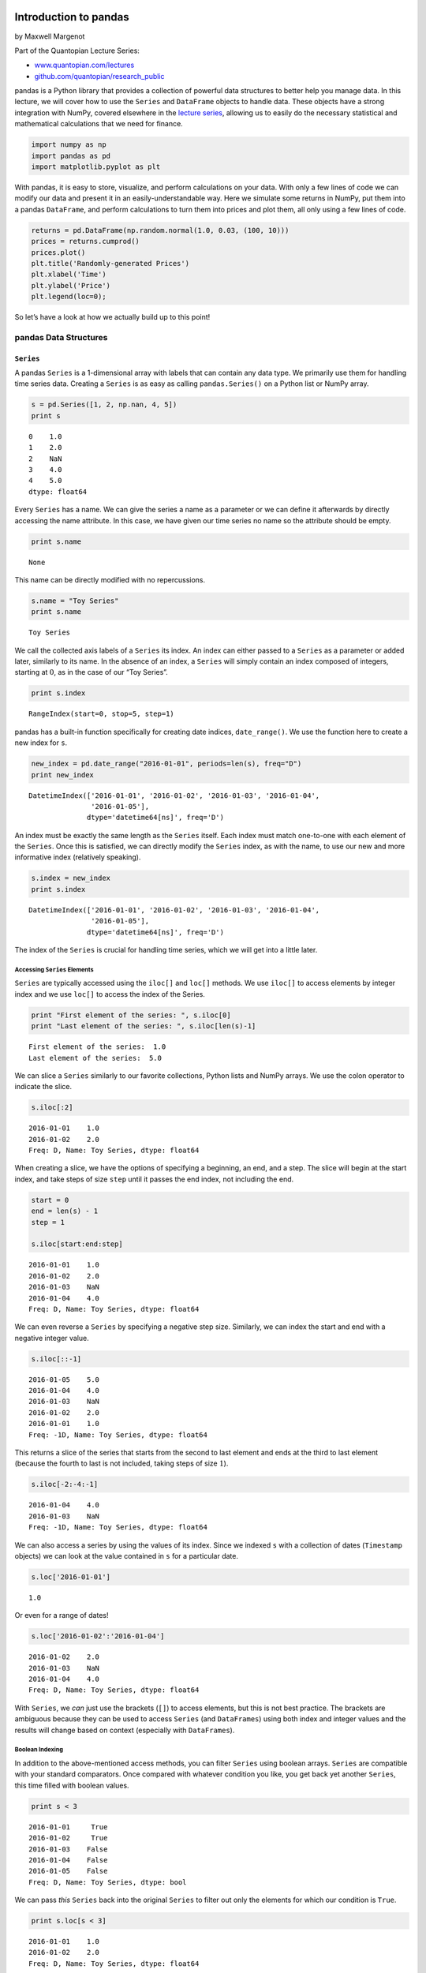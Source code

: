 Introduction to pandas
======================

by Maxwell Margenot

Part of the Quantopian Lecture Series:

-  `www.quantopian.com/lectures <https://www.quantopian.com/lectures>`__
-  `github.com/quantopian/research_public <https://github.com/quantopian/research_public>`__

pandas is a Python library that provides a collection of powerful data
structures to better help you manage data. In this lecture, we will
cover how to use the ``Series`` and ``DataFrame`` objects to handle
data. These objects have a strong integration with NumPy, covered
elsewhere in the `lecture
series <http://www.quantopian.com/lectures#Introduction-to-NumPy>`__,
allowing us to easily do the necessary statistical and mathematical
calculations that we need for finance.

.. code:: ipython2

    import numpy as np
    import pandas as pd
    import matplotlib.pyplot as plt

With pandas, it is easy to store, visualize, and perform calculations on
your data. With only a few lines of code we can modify our data and
present it in an easily-understandable way. Here we simulate some
returns in NumPy, put them into a pandas ``DataFrame``, and perform
calculations to turn them into prices and plot them, all only using a
few lines of code.

.. code:: ipython2

    returns = pd.DataFrame(np.random.normal(1.0, 0.03, (100, 10)))
    prices = returns.cumprod()
    prices.plot()
    plt.title('Randomly-generated Prices')
    plt.xlabel('Time')
    plt.ylabel('Price')
    plt.legend(loc=0);



.. image:: notebook_files/notebook_4_0.png


So let’s have a look at how we actually build up to this point!

pandas Data Structures
----------------------

``Series``
~~~~~~~~~~

A pandas ``Series`` is a 1-dimensional array with labels that can
contain any data type. We primarily use them for handling time series
data. Creating a ``Series`` is as easy as calling ``pandas.Series()`` on
a Python list or NumPy array.

.. code:: ipython2

    s = pd.Series([1, 2, np.nan, 4, 5])
    print s


.. parsed-literal::

    0    1.0
    1    2.0
    2    NaN
    3    4.0
    4    5.0
    dtype: float64


Every ``Series`` has a name. We can give the series a name as a
parameter or we can define it afterwards by directly accessing the name
attribute. In this case, we have given our time series no name so the
attribute should be empty.

.. code:: ipython2

    print s.name


.. parsed-literal::

    None


This name can be directly modified with no repercussions.

.. code:: ipython2

    s.name = "Toy Series"
    print s.name


.. parsed-literal::

    Toy Series


We call the collected axis labels of a ``Series`` its index. An index
can either passed to a ``Series`` as a parameter or added later,
similarly to its name. In the absence of an index, a ``Series`` will
simply contain an index composed of integers, starting at :math:`0`, as
in the case of our “Toy Series”.

.. code:: ipython2

    print s.index


.. parsed-literal::

    RangeIndex(start=0, stop=5, step=1)


pandas has a built-in function specifically for creating date indices,
``date_range()``. We use the function here to create a new index for
``s``.

.. code:: ipython2

    new_index = pd.date_range("2016-01-01", periods=len(s), freq="D")
    print new_index


.. parsed-literal::

    DatetimeIndex(['2016-01-01', '2016-01-02', '2016-01-03', '2016-01-04',
                   '2016-01-05'],
                  dtype='datetime64[ns]', freq='D')


An index must be exactly the same length as the ``Series`` itself. Each
index must match one-to-one with each element of the ``Series``. Once
this is satisfied, we can directly modify the ``Series`` index, as with
the name, to use our new and more informative index (relatively
speaking).

.. code:: ipython2

    s.index = new_index
    print s.index


.. parsed-literal::

    DatetimeIndex(['2016-01-01', '2016-01-02', '2016-01-03', '2016-01-04',
                   '2016-01-05'],
                  dtype='datetime64[ns]', freq='D')


The index of the ``Series`` is crucial for handling time series, which
we will get into a little later.

Accessing ``Series`` Elements
^^^^^^^^^^^^^^^^^^^^^^^^^^^^^

``Series`` are typically accessed using the ``iloc[]`` and ``loc[]``
methods. We use ``iloc[]`` to access elements by integer index and we
use ``loc[]`` to access the index of the Series.

.. code:: ipython2

    print "First element of the series: ", s.iloc[0]
    print "Last element of the series: ", s.iloc[len(s)-1]


.. parsed-literal::

    First element of the series:  1.0
    Last element of the series:  5.0


We can slice a ``Series`` similarly to our favorite collections, Python
lists and NumPy arrays. We use the colon operator to indicate the slice.

.. code:: ipython2

    s.iloc[:2]




.. parsed-literal::

    2016-01-01    1.0
    2016-01-02    2.0
    Freq: D, Name: Toy Series, dtype: float64



When creating a slice, we have the options of specifying a beginning, an
end, and a step. The slice will begin at the start index, and take steps
of size ``step`` until it passes the end index, not including the end.

.. code:: ipython2

    start = 0
    end = len(s) - 1
    step = 1
    
    s.iloc[start:end:step]




.. parsed-literal::

    2016-01-01    1.0
    2016-01-02    2.0
    2016-01-03    NaN
    2016-01-04    4.0
    Freq: D, Name: Toy Series, dtype: float64



We can even reverse a ``Series`` by specifying a negative step size.
Similarly, we can index the start and end with a negative integer value.

.. code:: ipython2

    s.iloc[::-1]




.. parsed-literal::

    2016-01-05    5.0
    2016-01-04    4.0
    2016-01-03    NaN
    2016-01-02    2.0
    2016-01-01    1.0
    Freq: -1D, Name: Toy Series, dtype: float64



This returns a slice of the series that starts from the second to last
element and ends at the third to last element (because the fourth to
last is not included, taking steps of size :math:`1`).

.. code:: ipython2

    s.iloc[-2:-4:-1]




.. parsed-literal::

    2016-01-04    4.0
    2016-01-03    NaN
    Freq: -1D, Name: Toy Series, dtype: float64



We can also access a series by using the values of its index. Since we
indexed ``s`` with a collection of dates (``Timestamp`` objects) we can
look at the value contained in ``s`` for a particular date.

.. code:: ipython2

    s.loc['2016-01-01']




.. parsed-literal::

    1.0



Or even for a range of dates!

.. code:: ipython2

    s.loc['2016-01-02':'2016-01-04']




.. parsed-literal::

    2016-01-02    2.0
    2016-01-03    NaN
    2016-01-04    4.0
    Freq: D, Name: Toy Series, dtype: float64



With ``Series``, we *can* just use the brackets (``[]``) to access
elements, but this is not best practice. The brackets are ambiguous
because they can be used to access ``Series`` (and ``DataFrames``) using
both index and integer values and the results will change based on
context (especially with ``DataFrames``).

Boolean Indexing
^^^^^^^^^^^^^^^^

In addition to the above-mentioned access methods, you can filter
``Series`` using boolean arrays. ``Series`` are compatible with your
standard comparators. Once compared with whatever condition you like,
you get back yet another ``Series``, this time filled with boolean
values.

.. code:: ipython2

    print s < 3


.. parsed-literal::

    2016-01-01     True
    2016-01-02     True
    2016-01-03    False
    2016-01-04    False
    2016-01-05    False
    Freq: D, Name: Toy Series, dtype: bool


We can pass *this* ``Series`` back into the original ``Series`` to
filter out only the elements for which our condition is ``True``.

.. code:: ipython2

    print s.loc[s < 3]


.. parsed-literal::

    2016-01-01    1.0
    2016-01-02    2.0
    Freq: D, Name: Toy Series, dtype: float64


If we so desire, we can group multiple conditions together using the
logical operators ``&``, ``|``, and ``~`` (and, or, and not,
respectively).

.. code:: ipython2

    print s.loc[(s < 3) & (s > 1)]


.. parsed-literal::

    2016-01-02    2.0
    Freq: D, Name: Toy Series, dtype: float64


This is very convenient for getting only elements of a ``Series`` that
fulfill specific criteria that we need. It gets even more convenient
when we are handling ``DataFrames``.

Indexing and Time Series
^^^^^^^^^^^^^^^^^^^^^^^^

Since we use ``Series`` for handling time series, it’s worth covering a
little bit of how we handle the time component. For our purposes we use
pandas ``Timestamp`` objects. Let’s pull a full time series, complete
with all the appropriate labels, by using our ``get_pricing()`` method.
All data pulled with ``get_pricing()`` or using our Pipeline API will be
in either ``Series`` or ``DataFrame`` format. We can modify this index
however we like.

.. code:: ipython2

    symbol = "CMG"
    start = "2012-01-01"
    end = "2016-01-01"
    prices = get_pricing(symbol, start_date=start, end_date=end, fields="price")

We can display the first few elements of our series by using the
``head()`` method and specifying the number of elements that we want.
The analogous method for the last few elements is ``tail()``.

.. code:: ipython2

    print "\n", type(prices)
    prices.head(5) 


.. parsed-literal::

    
    <class 'pandas.core.series.Series'>




.. parsed-literal::

    2012-01-03 00:00:00+00:00    340.9800
    2012-01-04 00:00:00+00:00    348.7400
    2012-01-05 00:00:00+00:00    349.9900
    2012-01-06 00:00:00+00:00    348.9500
    2012-01-09 00:00:00+00:00    339.5225
    Name: Equity(28016 [CMG]), dtype: float64



As with our toy example, we can specify a name for our time series, if
only to clarify the name the ``get_pricing()`` provides us.

.. code:: ipython2

    print 'Old name: ', prices.name
    prices.name = symbol
    print 'New name: ', prices.name


.. parsed-literal::

    Old name:  Equity(28016 [CMG])
    New name:  CMG


Let’s take a closer look at the ``DatetimeIndex`` of our ``prices`` time
series.

.. code:: ipython2

    print prices.index


.. parsed-literal::

    DatetimeIndex(['2012-01-03', '2012-01-04', '2012-01-05', '2012-01-06',
                   '2012-01-09', '2012-01-10', '2012-01-11', '2012-01-12',
                   '2012-01-13', '2012-01-17',
                   ...
                   '2015-12-17', '2015-12-18', '2015-12-21', '2015-12-22',
                   '2015-12-23', '2015-12-24', '2015-12-28', '2015-12-29',
                   '2015-12-30', '2015-12-31'],
                  dtype='datetime64[ns, UTC]', length=1006, freq=None)


Notice that this ``DatetimeIndex`` has a collection of associated
information. In particular it has an associated frequency (``freq``) and
an associated timezone (``tz``). The frequency indicates whether the
data is daily vs monthly vs some other period while the timezone
indicates what locale this index is relative to. We can modify all of
this extra information!

If we resample our ``Series``, we can adjust the frequency of our data.
We currently have daily data (excluding weekends) because
``get_pricing()`` pulls only data from market days. Let’s up-sample from
this daily data to monthly data using the ``resample()`` method.

.. code:: ipython2

    monthly_prices = prices.resample('M')
    monthly_prices.head(10)




.. parsed-literal::

    2012-01-31 00:00:00+00:00    354.812125
    2012-02-29 00:00:00+00:00    379.582000
    2012-03-31 00:00:00+00:00    406.996164
    2012-04-30 00:00:00+00:00    422.818505
    2012-05-31 00:00:00+00:00    405.810177
    2012-06-30 00:00:00+00:00    403.061905
    2012-07-31 00:00:00+00:00    353.871424
    2012-08-31 00:00:00+00:00    294.513478
    2012-09-30 00:00:00+00:00    326.566316
    2012-10-31 00:00:00+00:00    276.545329
    Freq: M, Name: CMG, dtype: float64



The ``resample()`` method defaults to using the mean of the lower level
data to create the higher level data. We can specify how else we might
want the up-sampling to be calculated by specifying the ``how``
parameter.

.. code:: ipython2

    monthly_prices_med = prices.resample('M', how='median')
    monthly_prices_med.head(10)




.. parsed-literal::

    2012-01-31 00:00:00+00:00    355.380
    2012-02-29 00:00:00+00:00    378.295
    2012-03-31 00:00:00+00:00    408.850
    2012-04-30 00:00:00+00:00    420.900
    2012-05-31 00:00:00+00:00    405.390
    2012-06-30 00:00:00+00:00    402.790
    2012-07-31 00:00:00+00:00    380.370
    2012-08-31 00:00:00+00:00    295.380
    2012-09-30 00:00:00+00:00    332.990
    2012-10-31 00:00:00+00:00    286.440
    Freq: M, Name: CMG, dtype: float64



We can even specify how we want the calculation of the new period to be
done. Here we create a ``custom_resampler()`` function that will return
the first value of the period. In our specific case, this will return a
``Series`` where the monthly value is the first value of that month.

.. code:: ipython2

    def custom_resampler(array_like):
        """ Returns the first value of the period """
        return array_like[0]
    
    first_of_month_prices = prices.resample('M', how=custom_resampler)
    first_of_month_prices.head(10)




.. parsed-literal::

    2012-01-31 00:00:00+00:00    340.98
    2012-02-29 00:00:00+00:00    370.84
    2012-03-31 00:00:00+00:00    394.58
    2012-04-30 00:00:00+00:00    418.65
    2012-05-31 00:00:00+00:00    419.78
    2012-06-30 00:00:00+00:00    397.14
    2012-07-31 00:00:00+00:00    382.97
    2012-08-31 00:00:00+00:00    280.60
    2012-09-30 00:00:00+00:00    285.91
    2012-10-31 00:00:00+00:00    316.13
    Freq: M, Name: CMG, dtype: float64



We can also adjust the timezone of a ``Series`` to adapt the time of
real-world data. In our case, our time series is already localized to
UTC, but let’s say that we want to adjust the time to be ‘US/Eastern’.
In this case we use the ``tz_convert()`` method, since the time is
already localized.

.. code:: ipython2

    eastern_prices = prices.tz_convert('US/Eastern')
    eastern_prices.head(10)




.. parsed-literal::

    2012-01-02 19:00:00-05:00    340.9800
    2012-01-03 19:00:00-05:00    348.7400
    2012-01-04 19:00:00-05:00    349.9900
    2012-01-05 19:00:00-05:00    348.9500
    2012-01-08 19:00:00-05:00    339.5225
    2012-01-09 19:00:00-05:00    340.7000
    2012-01-10 19:00:00-05:00    347.3300
    2012-01-11 19:00:00-05:00    347.8300
    2012-01-12 19:00:00-05:00    354.3900
    2012-01-16 19:00:00-05:00    353.6100
    Name: CMG, dtype: float64



In addition to the capacity for timezone and frequency management, each
time series has a built-in ``reindex()`` method that we can use to
realign the existing data according to a new set of index labels. If
data does not exist for a particular label, the data will be filled with
a placeholder value. This is typically ``np.nan``, though we can provide
a fill method.

The data that we ``get_pricing()`` only includes market days. But what
if we want prices for every single calendar day? This will include
holidays and weekends, times when you normally cannot trade equities.
First let’s create a new ``DatetimeIndex`` that contains all that we
want.

.. code:: ipython2

    calendar_dates = pd.date_range(start=start, end=end, freq='D', tz='UTC')
    print calendar_dates


.. parsed-literal::

    DatetimeIndex(['2012-01-01', '2012-01-02', '2012-01-03', '2012-01-04',
                   '2012-01-05', '2012-01-06', '2012-01-07', '2012-01-08',
                   '2012-01-09', '2012-01-10',
                   ...
                   '2015-12-23', '2015-12-24', '2015-12-25', '2015-12-26',
                   '2015-12-27', '2015-12-28', '2015-12-29', '2015-12-30',
                   '2015-12-31', '2016-01-01'],
                  dtype='datetime64[ns, UTC]', length=1462, freq='D')


Now let’s use this new set of dates to reindex our time series. We tell
the function that the fill method that we want is ``ffill``. This
denotes “forward fill”. Any ``NaN`` values will be filled by the *last
value* listed. So the price on the weekend or on a holiday will be
listed as the price on the last market day that we know about.

.. code:: ipython2

    calendar_prices = prices.reindex(calendar_dates, method='ffill')
    calendar_prices.head(15)




.. parsed-literal::

    2012-01-01 00:00:00+00:00         NaN
    2012-01-02 00:00:00+00:00         NaN
    2012-01-03 00:00:00+00:00    340.9800
    2012-01-04 00:00:00+00:00    348.7400
    2012-01-05 00:00:00+00:00    349.9900
    2012-01-06 00:00:00+00:00    348.9500
    2012-01-07 00:00:00+00:00    348.9500
    2012-01-08 00:00:00+00:00    348.9500
    2012-01-09 00:00:00+00:00    339.5225
    2012-01-10 00:00:00+00:00    340.7000
    2012-01-11 00:00:00+00:00    347.3300
    2012-01-12 00:00:00+00:00    347.8300
    2012-01-13 00:00:00+00:00    354.3900
    2012-01-14 00:00:00+00:00    354.3900
    2012-01-15 00:00:00+00:00    354.3900
    Freq: D, Name: CMG, dtype: float64



You’ll notice that we still have a couple of ``NaN`` values right at the
beginning of our time series. This is because the first of January in
2012 was a Sunday and the second was a market holiday! Because these are
the earliest data points and we don’t have any information from before
them, they cannot be forward-filled. We will take care of these ``NaN``
values in the next section, when we deal with missing data.

Missing Data
^^^^^^^^^^^^

Whenever we deal with real data, there is a very real possibility of
encountering missing values. Real data is riddled with holes and pandas
provides us with ways to handle them. Sometimes resampling or reindexing
can create ``NaN`` values. Fortunately, pandas provides us with ways to
handle them. We have two primary means of coping with missing data. The
first of these is filling in the missing data with ``fillna()``. For
example, say that we want to fill in the missing days with the mean
price of all days.

.. code:: ipython2

    meanfilled_prices = calendar_prices.fillna(calendar_prices.mean())
    meanfilled_prices.head(10)




.. parsed-literal::

    2012-01-01 00:00:00+00:00    501.062621
    2012-01-02 00:00:00+00:00    501.062621
    2012-01-03 00:00:00+00:00    340.980000
    2012-01-04 00:00:00+00:00    348.740000
    2012-01-05 00:00:00+00:00    349.990000
    2012-01-06 00:00:00+00:00    348.950000
    2012-01-07 00:00:00+00:00    348.950000
    2012-01-08 00:00:00+00:00    348.950000
    2012-01-09 00:00:00+00:00    339.522500
    2012-01-10 00:00:00+00:00    340.700000
    Freq: D, Name: CMG, dtype: float64



Using ``fillna()`` is fairly easy. It is just a matter of indicating the
value that you want to fill the spaces with. Unfortunately, this
particular case doesn’t make a whole lot of sense, for reasons discussed
in the `lecture on
stationarity <https://www.quantopian.com/lectures/integration-cointegration-and-stationarity>`__
in the Lecture series. We could fill them with with :math:`0`, simply,
but that’s similarly uninformative.

Rather than filling in specific values, we can use the ``method``
parameter, similarly to how the ``reindex()`` method works. We could use
“backward fill”, where ``NaN``\ s are filled with the *next* filled
value (instead of forward fill’s *last* filled value) like so:

.. code:: ipython2

    bfilled_prices = calendar_prices.fillna(method='bfill')
    bfilled_prices.head(10)




.. parsed-literal::

    2012-01-01 00:00:00+00:00    340.9800
    2012-01-02 00:00:00+00:00    340.9800
    2012-01-03 00:00:00+00:00    340.9800
    2012-01-04 00:00:00+00:00    348.7400
    2012-01-05 00:00:00+00:00    349.9900
    2012-01-06 00:00:00+00:00    348.9500
    2012-01-07 00:00:00+00:00    348.9500
    2012-01-08 00:00:00+00:00    348.9500
    2012-01-09 00:00:00+00:00    339.5225
    2012-01-10 00:00:00+00:00    340.7000
    Freq: D, Name: CMG, dtype: float64



But again, this is a bad idea for the same reasons as the previous
option. Both of these so-called solutions take into account *future
data* that was not available at the time of the data points that we are
trying to fill. In the case of using the mean or the median, these
summary statistics are calculated by taking into account the entire time
series. Backward filling is equivalent to saying that the price of a
particular security today, right now, tomorrow’s price. This also makes
no sense. These two options are both examples of look-ahead bias, using
data that would be unknown or unavailable at the desired time, and
should be avoided.

Our next option is significantly more appealing. We could simply drop
the missing data using the ``dropna()`` method. This is much better
alternative than filling ``NaN`` values in with arbitrary numbers.

.. code:: ipython2

    dropped_prices = calendar_prices.dropna()
    dropped_prices.head(10)




.. parsed-literal::

    2012-01-03 00:00:00+00:00    340.9800
    2012-01-04 00:00:00+00:00    348.7400
    2012-01-05 00:00:00+00:00    349.9900
    2012-01-06 00:00:00+00:00    348.9500
    2012-01-07 00:00:00+00:00    348.9500
    2012-01-08 00:00:00+00:00    348.9500
    2012-01-09 00:00:00+00:00    339.5225
    2012-01-10 00:00:00+00:00    340.7000
    2012-01-11 00:00:00+00:00    347.3300
    2012-01-12 00:00:00+00:00    347.8300
    Freq: D, Name: CMG, dtype: float64



Now our time series is cleaned for the calendar year, with all of our
``NaN`` values properly handled. It is time to talk about how to
actually do time series analysis with pandas data structures.

Time Series Analysis with pandas
^^^^^^^^^^^^^^^^^^^^^^^^^^^^^^^^

Let’s do some basic time series analysis on our original prices. Each
pandas ``Series`` has a built-in plotting method.

.. code:: ipython2

    prices.plot();
    # We still need to add the axis labels and title ourselves
    plt.title(symbol + " Prices")
    plt.ylabel("Price")
    plt.xlabel("Date");



.. image:: notebook_files/notebook_70_0.png


As well as some built-in descriptive statistics. We can either calculate
these individually or using the ``describe()`` method.

.. code:: ipython2

    print "Mean: ", prices.mean()
    print "Standard deviation: ", prices.std()


.. parsed-literal::

    Mean:  501.64121332
    Standard deviation:  146.700132549


.. code:: ipython2

    print "Summary Statistics"
    print prices.describe()


.. parsed-literal::

    Summary Statistics
    count    1006.000000
    mean      501.641213
    std       146.700133
    min       236.240000
    25%       371.605000
    50%       521.130000
    75%       646.810000
    max       757.770000
    Name: CMG, dtype: float64


We can easily modify ``Series`` with scalars using our basic
mathematical operators.

.. code:: ipython2

    modified_prices = prices * 2 - 10
    modified_prices.head(5)




.. parsed-literal::

    2012-01-03 00:00:00+00:00    671.960
    2012-01-04 00:00:00+00:00    687.480
    2012-01-05 00:00:00+00:00    689.980
    2012-01-06 00:00:00+00:00    687.900
    2012-01-09 00:00:00+00:00    669.045
    Name: CMG, dtype: float64



And we can create linear combinations of ``Series`` themselves using the
basic mathematical operators. pandas will group up matching indices and
perform the calculations elementwise to produce a new ``Series``.

.. code:: ipython2

    noisy_prices = prices + 5 * pd.Series(np.random.normal(0, 5, len(prices)), index=prices.index) + 20
    noisy_prices.head(5)




.. parsed-literal::

    2012-01-03 00:00:00+00:00    371.013281
    2012-01-04 00:00:00+00:00    357.417023
    2012-01-05 00:00:00+00:00    344.953572
    2012-01-06 00:00:00+00:00    407.123572
    2012-01-09 00:00:00+00:00    305.081540
    dtype: float64



If there are no matching indices, however, we may get an empty
``Series`` in return.

.. code:: ipython2

    empty_series = prices + pd.Series(np.random.normal(0, 1, len(prices)))
    empty_series.head(5)




.. parsed-literal::

    2012-01-03 00:00:00+00:00   NaN
    2012-01-04 00:00:00+00:00   NaN
    2012-01-05 00:00:00+00:00   NaN
    2012-01-06 00:00:00+00:00   NaN
    2012-01-09 00:00:00+00:00   NaN
    dtype: float64



Rather than looking at a time series itself, we may want to look at its
first-order differences or percent change (in order to get additive or
multiplicative returns, in our particular case). Both of these are
built-in methods.

.. code:: ipython2

    add_returns = prices.diff()[1:]
    mult_returns = prices.pct_change()[1:]

.. code:: ipython2

    plt.title("Multiplicative returns of " + symbol)
    plt.xlabel("Date")
    plt.ylabel("Percent Returns")
    mult_returns.plot();



.. image:: notebook_files/notebook_82_0.png


pandas has convenient functions for calculating rolling means and
standard deviations, as well!

.. code:: ipython2

    rolling_mean = pd.rolling_mean(prices, 30)
    rolling_mean.name = "30-day rolling mean"

.. code:: ipython2

    prices.plot()
    rolling_mean.plot()
    plt.title(symbol + "Price")
    plt.xlabel("Date")
    plt.ylabel("Price")
    plt.legend();



.. image:: notebook_files/notebook_85_0.png


.. code:: ipython2

    rolling_std = pd.rolling_std(prices, 30)
    rolling_std.name = "30-day rolling volatility"

.. code:: ipython2

    rolling_std.plot()
    plt.title(rolling_std.name);
    plt.xlabel("Date")
    plt.ylabel("Standard Deviation");



.. image:: notebook_files/notebook_87_0.png


Many NumPy functions will work on ``Series`` the same way that they work
on 1-dimensional NumPy arrays.

.. code:: ipython2

    print np.median(mult_returns)


.. parsed-literal::

    0.000194158599839


The majority of these functions, however, are already implemented
directly as ``Series`` and ``DataFrame`` methods.

.. code:: ipython2

    print mult_returns.median()


.. parsed-literal::

    0.000194158599839


In every case, using the built-in pandas method will be better than
using the NumPy function on a pandas data structure due to improvements
in performance. Make sure to check out the ``Series``
`documentation <http://pandas.pydata.org/pandas-docs/stable/generated/pandas.Series.html>`__
before resorting to other calculations of common functions.

``DataFrames``
~~~~~~~~~~~~~~

Many of the aspects of working with ``Series`` carry over into
``DataFrames``. pandas ``DataFrames`` allow us to easily manage our data
with their intuitive structure.

Like ``Series``, ``DataFrames`` can hold multiple types of data, but
``DataFrames`` are 2-dimensional objects, unlike ``Series``. Each
``DataFrame`` has an index and a columns attribute, which we will cover
more in-depth when we start actually playing with an object. The index
attribute is like the index of a ``Series``, though indices in pandas
have some extra features that we will unfortunately not be able to cover
here. If you are interested in this, check out the `pandas
documentation <http://pandas.pydata.org/pandas-docs/version/0.18.1/advanced.html>`__
on advanced indexing. The columns attribute is what provides the second
dimension of our ``DataFrames``, allowing us to combine named columns
(all ``Series``), into a cohesive object with the index lined-up.

We can create a ``DataFrame`` by calling ``pandas.DataFrame()`` on a
dictionary or NumPy ``ndarray``. We can also concatenate a group of
pandas ``Series`` into a ``DataFrame`` using ``pandas.concat()``.

.. code:: ipython2

    dict_data = {
        'a' : [1, 2, 3, 4, 5],
        'b' : ['L', 'K', 'J', 'M', 'Z'],
        'c' : np.random.normal(0, 1, 5)
    }
    print dict_data


.. parsed-literal::

    {'a': [1, 2, 3, 4, 5], 'c': array([ 0.23752859, -0.49607459, -0.81027968, -0.28216034,  0.89001851]), 'b': ['L', 'K', 'J', 'M', 'Z']}


Each ``DataFrame`` has a few key attributes that we need to keep in
mind. The first of these is the index attribute. We can easily include
an index of ``Timestamp`` objects like we did with ``Series``.

.. code:: ipython2

    frame_data = pd.DataFrame(dict_data, index=pd.date_range('2016-01-01', periods=5))
    print frame_data


.. parsed-literal::

                a  b         c
    2016-01-01  1  L  0.237529
    2016-01-02  2  K -0.496075
    2016-01-03  3  J -0.810280
    2016-01-04  4  M -0.282160
    2016-01-05  5  Z  0.890019


As mentioned above, we can combine ``Series`` into ``DataFrames``.
Concatatenating ``Series`` like this will match elements up based on
their corresponding index. As the following ``Series`` do not have an
index assigned, they each default to an integer index.

.. code:: ipython2

    s_1 = pd.Series([2, 4, 6, 8, 10], name='Evens')
    s_2 = pd.Series([1, 3, 5, 7, 9], name="Odds")
    numbers = pd.concat([s_1, s_2], axis=1)
    print numbers


.. parsed-literal::

       Evens  Odds
    0      2     1
    1      4     3
    2      6     5
    3      8     7
    4     10     9


We will use ``pandas.concat()`` again later to combine multiple
``DataFrame``\ s into one.

Each ``DataFrame`` also has a ``columns`` attribute. These can either be
assigned when we call ``pandas.DataFrame`` or they can be modified
directly like the index. Note that when we concatenated the two
``Series`` above, the column names were the names of those ``Series``.

.. code:: ipython2

    print numbers.columns


.. parsed-literal::

    Index([u'Evens', u'Odds'], dtype='object')


To modify the columns after object creation, we need only do the
following:

.. code:: ipython2

    numbers.columns = ['Shmevens', 'Shmodds']
    print numbers


.. parsed-literal::

       Shmevens  Shmodds
    0         2        1
    1         4        3
    2         6        5
    3         8        7
    4        10        9


In the same vein, the index of a ``DataFrame`` can be changed after the
fact.

.. code:: ipython2

    print numbers.index


.. parsed-literal::

    RangeIndex(start=0, stop=5, step=1)


.. code:: ipython2

    numbers.index = pd.date_range("2016-01-01", periods=len(numbers))
    print numbers


.. parsed-literal::

                Shmevens  Shmodds
    2016-01-01         2        1
    2016-01-02         4        3
    2016-01-03         6        5
    2016-01-04         8        7
    2016-01-05        10        9


Separate from the columns and index of a ``DataFrame``, we can also
directly access the values they contain by looking at the values
attribute.

.. code:: ipython2

    numbers.values




.. parsed-literal::

    array([[ 2,  1],
           [ 4,  3],
           [ 6,  5],
           [ 8,  7],
           [10,  9]])



This returns a NumPy array.

.. code:: ipython2

    type(numbers.values)




.. parsed-literal::

    <type 'numpy.ndarray'>



Accessing ``DataFrame`` elements
^^^^^^^^^^^^^^^^^^^^^^^^^^^^^^^^

Again we see a lot of carryover from ``Series`` in how we access the
elements of ``DataFrames``. The key sticking point here is that
everything has to take into account multiple dimensions now. The main
way that this happens is through the access of the columns of a
``DataFrame``, either individually or in groups. We can do this either
by directly accessing the attributes or by using the methods we already
are familiar with.

.. code:: ipython2

    symbol = ["CMG", "MCD", "SHAK", "WFM"]
    start = "2012-01-01"
    end = "2016-01-01"
    prices = get_pricing(symbol, start_date=start, end_date=end, fields="price")
    if isinstance(symbol, list):
        prices.columns = map(lambda x: x.symbol, prices.columns)
    else:
        prices.name = symbol

Here we directly access the ``CMG`` column. Note that this style of
access will only work if your column name has no spaces or unfriendly
characters in it.

.. code:: ipython2

    prices.CMG.head()




.. parsed-literal::

    2012-01-03 00:00:00+00:00    340.9800
    2012-01-04 00:00:00+00:00    348.7400
    2012-01-05 00:00:00+00:00    349.9900
    2012-01-06 00:00:00+00:00    348.9500
    2012-01-09 00:00:00+00:00    339.5225
    Name: CMG, dtype: float64



We can also use ``loc[]`` to access an individual column like so.

.. code:: ipython2

    prices.loc[:, 'CMG'].head()




.. parsed-literal::

    2012-01-03 00:00:00+00:00    340.9800
    2012-01-04 00:00:00+00:00    348.7400
    2012-01-05 00:00:00+00:00    349.9900
    2012-01-06 00:00:00+00:00    348.9500
    2012-01-09 00:00:00+00:00    339.5225
    Name: CMG, dtype: float64



Accessing an individual column will return a ``Series``, regardless of
how we get it.

.. code:: ipython2

    print type(prices.CMG)
    print type(prices.loc[:, 'CMG'])


.. parsed-literal::

    <class 'pandas.core.series.Series'>
    <class 'pandas.core.series.Series'>


Notice how we pass a tuple into the ``loc[]`` method? This is a key
difference between accessing a ``Series`` and accessing a ``DataFrame``,
grounded in the fact that a ``DataFrame`` has multiple dimensions. When
you pass a 2-dimensional tuple into a ``DataFrame``, the first element
of the tuple is applied to the rows and the second is applied to the
columns. So, to break it down, the above line of code tells the
``DataFrame`` to return every single row of the column with label
``'CMG'``. Lists of columns are also supported.

.. code:: ipython2

    prices.loc[:, ['CMG', 'MCD']].head()




.. raw:: html

    <div>
    <table border="1" class="dataframe">
      <thead>
        <tr style="text-align: right;">
          <th></th>
          <th>CMG</th>
          <th>MCD</th>
        </tr>
      </thead>
      <tbody>
        <tr>
          <th>2012-01-03 00:00:00+00:00</th>
          <td>340.9800</td>
          <td>98.81</td>
        </tr>
        <tr>
          <th>2012-01-04 00:00:00+00:00</th>
          <td>348.7400</td>
          <td>99.42</td>
        </tr>
        <tr>
          <th>2012-01-05 00:00:00+00:00</th>
          <td>349.9900</td>
          <td>99.83</td>
        </tr>
        <tr>
          <th>2012-01-06 00:00:00+00:00</th>
          <td>348.9500</td>
          <td>100.59</td>
        </tr>
        <tr>
          <th>2012-01-09 00:00:00+00:00</th>
          <td>339.5225</td>
          <td>99.62</td>
        </tr>
      </tbody>
    </table>
    </div>



We can also simply access the ``DataFrame`` by index value using
``loc[]``, as with ``Series``.

.. code:: ipython2

    prices.loc['2015-12-15':'2015-12-22']




.. raw:: html

    <div>
    <table border="1" class="dataframe">
      <thead>
        <tr style="text-align: right;">
          <th></th>
          <th>CMG</th>
          <th>MCD</th>
          <th>SHAK</th>
          <th>WFM</th>
        </tr>
      </thead>
      <tbody>
        <tr>
          <th>2015-12-15 00:00:00+00:00</th>
          <td>555.6401</td>
          <td>116.96</td>
          <td>41.5101</td>
          <td>32.96</td>
        </tr>
        <tr>
          <th>2015-12-16 00:00:00+00:00</th>
          <td>568.4200</td>
          <td>117.84</td>
          <td>40.1400</td>
          <td>33.66</td>
        </tr>
        <tr>
          <th>2015-12-17 00:00:00+00:00</th>
          <td>554.9399</td>
          <td>117.56</td>
          <td>38.5300</td>
          <td>33.38</td>
        </tr>
        <tr>
          <th>2015-12-18 00:00:00+00:00</th>
          <td>540.7500</td>
          <td>116.58</td>
          <td>39.3800</td>
          <td>32.72</td>
        </tr>
        <tr>
          <th>2015-12-21 00:00:00+00:00</th>
          <td>521.2300</td>
          <td>117.71</td>
          <td>38.2050</td>
          <td>32.98</td>
        </tr>
        <tr>
          <th>2015-12-22 00:00:00+00:00</th>
          <td>495.2001</td>
          <td>117.71</td>
          <td>39.7600</td>
          <td>34.78</td>
        </tr>
      </tbody>
    </table>
    </div>



This plays nicely with lists of columns, too.

.. code:: ipython2

    prices.loc['2015-12-15':'2015-12-22', ['CMG', 'MCD']]




.. raw:: html

    <div>
    <table border="1" class="dataframe">
      <thead>
        <tr style="text-align: right;">
          <th></th>
          <th>CMG</th>
          <th>MCD</th>
        </tr>
      </thead>
      <tbody>
        <tr>
          <th>2015-12-15 00:00:00+00:00</th>
          <td>555.6401</td>
          <td>116.96</td>
        </tr>
        <tr>
          <th>2015-12-16 00:00:00+00:00</th>
          <td>568.4200</td>
          <td>117.84</td>
        </tr>
        <tr>
          <th>2015-12-17 00:00:00+00:00</th>
          <td>554.9399</td>
          <td>117.56</td>
        </tr>
        <tr>
          <th>2015-12-18 00:00:00+00:00</th>
          <td>540.7500</td>
          <td>116.58</td>
        </tr>
        <tr>
          <th>2015-12-21 00:00:00+00:00</th>
          <td>521.2300</td>
          <td>117.71</td>
        </tr>
        <tr>
          <th>2015-12-22 00:00:00+00:00</th>
          <td>495.2001</td>
          <td>117.71</td>
        </tr>
      </tbody>
    </table>
    </div>



Using ``iloc[]`` also works similarly, allowing you to access parts of
the ``DataFrame`` by integer index.

.. code:: ipython2

    prices.iloc[0:2, 1]




.. parsed-literal::

    2012-01-03 00:00:00+00:00    98.81
    2012-01-04 00:00:00+00:00    99.42
    Name: MCD, dtype: float64



.. code:: ipython2

    # Access prices with integer index in
    # [1, 3, 5, 7, 9, 11, 13, ..., 99]
    # and in column 0 or 3
    prices.iloc[[1, 3, 5] + range(7, 100, 2), [0, 3]].head(20)




.. raw:: html

    <div>
    <table border="1" class="dataframe">
      <thead>
        <tr style="text-align: right;">
          <th></th>
          <th>CMG</th>
          <th>WFM</th>
        </tr>
      </thead>
      <tbody>
        <tr>
          <th>2012-01-04 00:00:00+00:00</th>
          <td>348.74</td>
          <td>35.725</td>
        </tr>
        <tr>
          <th>2012-01-06 00:00:00+00:00</th>
          <td>348.95</td>
          <td>36.435</td>
        </tr>
        <tr>
          <th>2012-01-10 00:00:00+00:00</th>
          <td>340.70</td>
          <td>36.335</td>
        </tr>
        <tr>
          <th>2012-01-12 00:00:00+00:00</th>
          <td>347.83</td>
          <td>35.935</td>
        </tr>
        <tr>
          <th>2012-01-17 00:00:00+00:00</th>
          <td>353.61</td>
          <td>38.390</td>
        </tr>
        <tr>
          <th>2012-01-19 00:00:00+00:00</th>
          <td>358.10</td>
          <td>38.665</td>
        </tr>
        <tr>
          <th>2012-01-23 00:00:00+00:00</th>
          <td>360.53</td>
          <td>38.060</td>
        </tr>
        <tr>
          <th>2012-01-25 00:00:00+00:00</th>
          <td>363.28</td>
          <td>38.575</td>
        </tr>
        <tr>
          <th>2012-01-27 00:00:00+00:00</th>
          <td>366.80</td>
          <td>37.445</td>
        </tr>
        <tr>
          <th>2012-01-31 00:00:00+00:00</th>
          <td>367.58</td>
          <td>37.015</td>
        </tr>
        <tr>
          <th>2012-02-02 00:00:00+00:00</th>
          <td>362.64</td>
          <td>37.800</td>
        </tr>
        <tr>
          <th>2012-02-06 00:00:00+00:00</th>
          <td>371.65</td>
          <td>38.205</td>
        </tr>
        <tr>
          <th>2012-02-08 00:00:00+00:00</th>
          <td>373.81</td>
          <td>38.960</td>
        </tr>
        <tr>
          <th>2012-02-10 00:00:00+00:00</th>
          <td>376.39</td>
          <td>40.805</td>
        </tr>
        <tr>
          <th>2012-02-14 00:00:00+00:00</th>
          <td>379.14</td>
          <td>40.495</td>
        </tr>
        <tr>
          <th>2012-02-16 00:00:00+00:00</th>
          <td>381.91</td>
          <td>40.300</td>
        </tr>
        <tr>
          <th>2012-02-21 00:00:00+00:00</th>
          <td>383.86</td>
          <td>40.285</td>
        </tr>
        <tr>
          <th>2012-02-23 00:00:00+00:00</th>
          <td>386.82</td>
          <td>40.520</td>
        </tr>
        <tr>
          <th>2012-02-27 00:00:00+00:00</th>
          <td>389.11</td>
          <td>40.825</td>
        </tr>
        <tr>
          <th>2012-02-29 00:00:00+00:00</th>
          <td>390.47</td>
          <td>40.370</td>
        </tr>
      </tbody>
    </table>
    </div>



Boolean indexing
^^^^^^^^^^^^^^^^

As with ``Series``, sometimes we want to filter a ``DataFrame``
according to a set of criteria. We do this by indexing our ``DataFrame``
with boolean values.

.. code:: ipython2

    prices.loc[prices.MCD > prices.WFM].head()




.. raw:: html

    <div>
    <table border="1" class="dataframe">
      <thead>
        <tr style="text-align: right;">
          <th></th>
          <th>CMG</th>
          <th>MCD</th>
          <th>SHAK</th>
          <th>WFM</th>
        </tr>
      </thead>
      <tbody>
        <tr>
          <th>2012-01-03 00:00:00+00:00</th>
          <td>340.9800</td>
          <td>98.81</td>
          <td>NaN</td>
          <td>34.810</td>
        </tr>
        <tr>
          <th>2012-01-04 00:00:00+00:00</th>
          <td>348.7400</td>
          <td>99.42</td>
          <td>NaN</td>
          <td>35.725</td>
        </tr>
        <tr>
          <th>2012-01-05 00:00:00+00:00</th>
          <td>349.9900</td>
          <td>99.83</td>
          <td>NaN</td>
          <td>36.370</td>
        </tr>
        <tr>
          <th>2012-01-06 00:00:00+00:00</th>
          <td>348.9500</td>
          <td>100.59</td>
          <td>NaN</td>
          <td>36.435</td>
        </tr>
        <tr>
          <th>2012-01-09 00:00:00+00:00</th>
          <td>339.5225</td>
          <td>99.62</td>
          <td>NaN</td>
          <td>36.440</td>
        </tr>
      </tbody>
    </table>
    </div>



We can add multiple boolean conditions by using the logical operators
``&``, ``|``, and ``~`` (and, or, and not, respectively) again!

.. code:: ipython2

    prices.loc[(prices.MCD > prices.WFM) & ~prices.SHAK.isnull()].head()




.. raw:: html

    <div>
    <table border="1" class="dataframe">
      <thead>
        <tr style="text-align: right;">
          <th></th>
          <th>CMG</th>
          <th>MCD</th>
          <th>SHAK</th>
          <th>WFM</th>
        </tr>
      </thead>
      <tbody>
        <tr>
          <th>2015-01-30 00:00:00+00:00</th>
          <td>709.58</td>
          <td>92.42</td>
          <td>45.80</td>
          <td>52.10</td>
        </tr>
        <tr>
          <th>2015-02-02 00:00:00+00:00</th>
          <td>712.55</td>
          <td>92.49</td>
          <td>43.50</td>
          <td>53.15</td>
        </tr>
        <tr>
          <th>2015-02-03 00:00:00+00:00</th>
          <td>726.07</td>
          <td>93.92</td>
          <td>44.87</td>
          <td>53.41</td>
        </tr>
        <tr>
          <th>2015-02-04 00:00:00+00:00</th>
          <td>676.00</td>
          <td>94.02</td>
          <td>41.32</td>
          <td>53.67</td>
        </tr>
        <tr>
          <th>2015-02-05 00:00:00+00:00</th>
          <td>670.62</td>
          <td>94.32</td>
          <td>42.46</td>
          <td>53.38</td>
        </tr>
      </tbody>
    </table>
    </div>



Adding, Removing Columns, Combining ``DataFrames``/``Series``
^^^^^^^^^^^^^^^^^^^^^^^^^^^^^^^^^^^^^^^^^^^^^^^^^^^^^^^^^^^^^

It is all well and good when you already have a ``DataFrame`` filled
with data, but it is also important to be able to add to the data that
you have.

We add a new column simply by assigning data to a column that does not
already exist. Here we use the ``.loc[:, 'COL_NAME']`` notation and
store the output of ``get_pricing()`` (which returns a pandas ``Series``
if we only pass one security) there. This is the method that we would
use to add a ``Series`` to an existing ``DataFrame``.

.. code:: ipython2

    s_1 = get_pricing('TSLA', start_date=start, end_date=end, fields='price')
    prices.loc[:, 'TSLA'] = s_1
    prices.head(5)




.. raw:: html

    <div>
    <table border="1" class="dataframe">
      <thead>
        <tr style="text-align: right;">
          <th></th>
          <th>CMG</th>
          <th>MCD</th>
          <th>SHAK</th>
          <th>WFM</th>
          <th>TSLA</th>
        </tr>
      </thead>
      <tbody>
        <tr>
          <th>2012-01-03 00:00:00+00:00</th>
          <td>340.9800</td>
          <td>98.81</td>
          <td>NaN</td>
          <td>34.810</td>
          <td>28.06</td>
        </tr>
        <tr>
          <th>2012-01-04 00:00:00+00:00</th>
          <td>348.7400</td>
          <td>99.42</td>
          <td>NaN</td>
          <td>35.725</td>
          <td>27.71</td>
        </tr>
        <tr>
          <th>2012-01-05 00:00:00+00:00</th>
          <td>349.9900</td>
          <td>99.83</td>
          <td>NaN</td>
          <td>36.370</td>
          <td>27.12</td>
        </tr>
        <tr>
          <th>2012-01-06 00:00:00+00:00</th>
          <td>348.9500</td>
          <td>100.59</td>
          <td>NaN</td>
          <td>36.435</td>
          <td>26.94</td>
        </tr>
        <tr>
          <th>2012-01-09 00:00:00+00:00</th>
          <td>339.5225</td>
          <td>99.62</td>
          <td>NaN</td>
          <td>36.440</td>
          <td>27.21</td>
        </tr>
      </tbody>
    </table>
    </div>



It is also just as easy to remove a column.

.. code:: ipython2

    prices = prices.drop('TSLA', axis=1)
    prices.head(5)




.. raw:: html

    <div>
    <table border="1" class="dataframe">
      <thead>
        <tr style="text-align: right;">
          <th></th>
          <th>CMG</th>
          <th>MCD</th>
          <th>SHAK</th>
          <th>WFM</th>
        </tr>
      </thead>
      <tbody>
        <tr>
          <th>2012-01-03 00:00:00+00:00</th>
          <td>340.9800</td>
          <td>98.81</td>
          <td>NaN</td>
          <td>34.810</td>
        </tr>
        <tr>
          <th>2012-01-04 00:00:00+00:00</th>
          <td>348.7400</td>
          <td>99.42</td>
          <td>NaN</td>
          <td>35.725</td>
        </tr>
        <tr>
          <th>2012-01-05 00:00:00+00:00</th>
          <td>349.9900</td>
          <td>99.83</td>
          <td>NaN</td>
          <td>36.370</td>
        </tr>
        <tr>
          <th>2012-01-06 00:00:00+00:00</th>
          <td>348.9500</td>
          <td>100.59</td>
          <td>NaN</td>
          <td>36.435</td>
        </tr>
        <tr>
          <th>2012-01-09 00:00:00+00:00</th>
          <td>339.5225</td>
          <td>99.62</td>
          <td>NaN</td>
          <td>36.440</td>
        </tr>
      </tbody>
    </table>
    </div>



If we instead want to combine multiple ``DataFrame``\ s into one, we use
the ``pandas.concat()`` method.

.. code:: ipython2

    df_1 = get_pricing(['SPY', 'VXX'], start_date=start, end_date=end, fields='price')
    df_2 = get_pricing(['MSFT', 'AAPL', 'GOOG'], start_date=start, end_date=end, fields='price')
    df_3 = pd.concat([df_1, df_2], axis=1)
    df_3.head()




.. raw:: html

    <div>
    <table border="1" class="dataframe">
      <thead>
        <tr style="text-align: right;">
          <th></th>
          <th>Equity(8554 [SPY])</th>
          <th>Equity(38054 [VXX])</th>
          <th>Equity(5061 [MSFT])</th>
          <th>Equity(24 [AAPL])</th>
          <th>Equity(46631 [GOOG])</th>
        </tr>
      </thead>
      <tbody>
        <tr>
          <th>2012-01-03 00:00:00+00:00</th>
          <td>127.59</td>
          <td>2154.88</td>
          <td>26.83</td>
          <td>58.730</td>
          <td>NaN</td>
        </tr>
        <tr>
          <th>2012-01-04 00:00:00+00:00</th>
          <td>127.68</td>
          <td>2111.36</td>
          <td>27.39</td>
          <td>59.064</td>
          <td>NaN</td>
        </tr>
        <tr>
          <th>2012-01-05 00:00:00+00:00</th>
          <td>128.06</td>
          <td>2065.28</td>
          <td>27.67</td>
          <td>59.710</td>
          <td>NaN</td>
        </tr>
        <tr>
          <th>2012-01-06 00:00:00+00:00</th>
          <td>127.79</td>
          <td>2032.00</td>
          <td>28.12</td>
          <td>60.351</td>
          <td>NaN</td>
        </tr>
        <tr>
          <th>2012-01-09 00:00:00+00:00</th>
          <td>128.00</td>
          <td>2002.56</td>
          <td>27.74</td>
          <td>60.248</td>
          <td>NaN</td>
        </tr>
      </tbody>
    </table>
    </div>



Missing data (again)
^^^^^^^^^^^^^^^^^^^^

Bringing real-life data into a ``DataFrame`` brings us the same problems
that we had with it in a ``Series``, only this time in more dimensions.
We have access to the same methods as with ``Series``, as demonstrated
below.

.. code:: ipython2

    filled0_prices = prices.fillna(0)
    filled0_prices.head(5)




.. raw:: html

    <div>
    <table border="1" class="dataframe">
      <thead>
        <tr style="text-align: right;">
          <th></th>
          <th>CMG</th>
          <th>MCD</th>
          <th>SHAK</th>
          <th>WFM</th>
        </tr>
      </thead>
      <tbody>
        <tr>
          <th>2012-01-03 00:00:00+00:00</th>
          <td>340.9800</td>
          <td>98.81</td>
          <td>0.0</td>
          <td>34.810</td>
        </tr>
        <tr>
          <th>2012-01-04 00:00:00+00:00</th>
          <td>348.7400</td>
          <td>99.42</td>
          <td>0.0</td>
          <td>35.725</td>
        </tr>
        <tr>
          <th>2012-01-05 00:00:00+00:00</th>
          <td>349.9900</td>
          <td>99.83</td>
          <td>0.0</td>
          <td>36.370</td>
        </tr>
        <tr>
          <th>2012-01-06 00:00:00+00:00</th>
          <td>348.9500</td>
          <td>100.59</td>
          <td>0.0</td>
          <td>36.435</td>
        </tr>
        <tr>
          <th>2012-01-09 00:00:00+00:00</th>
          <td>339.5225</td>
          <td>99.62</td>
          <td>0.0</td>
          <td>36.440</td>
        </tr>
      </tbody>
    </table>
    </div>



.. code:: ipython2

    bfilled_prices = prices.fillna(method='bfill')
    bfilled_prices.head(5)




.. raw:: html

    <div>
    <table border="1" class="dataframe">
      <thead>
        <tr style="text-align: right;">
          <th></th>
          <th>CMG</th>
          <th>MCD</th>
          <th>SHAK</th>
          <th>WFM</th>
        </tr>
      </thead>
      <tbody>
        <tr>
          <th>2012-01-03 00:00:00+00:00</th>
          <td>340.9800</td>
          <td>98.81</td>
          <td>45.8</td>
          <td>34.810</td>
        </tr>
        <tr>
          <th>2012-01-04 00:00:00+00:00</th>
          <td>348.7400</td>
          <td>99.42</td>
          <td>45.8</td>
          <td>35.725</td>
        </tr>
        <tr>
          <th>2012-01-05 00:00:00+00:00</th>
          <td>349.9900</td>
          <td>99.83</td>
          <td>45.8</td>
          <td>36.370</td>
        </tr>
        <tr>
          <th>2012-01-06 00:00:00+00:00</th>
          <td>348.9500</td>
          <td>100.59</td>
          <td>45.8</td>
          <td>36.435</td>
        </tr>
        <tr>
          <th>2012-01-09 00:00:00+00:00</th>
          <td>339.5225</td>
          <td>99.62</td>
          <td>45.8</td>
          <td>36.440</td>
        </tr>
      </tbody>
    </table>
    </div>



But again, the best choice in this case (since we are still using time
series data, handling multiple time series at once) is still to simply
drop the missing values.

.. code:: ipython2

    dropped_prices = prices.dropna()
    dropped_prices.head(5)




.. raw:: html

    <div>
    <table border="1" class="dataframe">
      <thead>
        <tr style="text-align: right;">
          <th></th>
          <th>CMG</th>
          <th>MCD</th>
          <th>SHAK</th>
          <th>WFM</th>
        </tr>
      </thead>
      <tbody>
        <tr>
          <th>2015-01-30 00:00:00+00:00</th>
          <td>709.58</td>
          <td>92.42</td>
          <td>45.80</td>
          <td>52.10</td>
        </tr>
        <tr>
          <th>2015-02-02 00:00:00+00:00</th>
          <td>712.55</td>
          <td>92.49</td>
          <td>43.50</td>
          <td>53.15</td>
        </tr>
        <tr>
          <th>2015-02-03 00:00:00+00:00</th>
          <td>726.07</td>
          <td>93.92</td>
          <td>44.87</td>
          <td>53.41</td>
        </tr>
        <tr>
          <th>2015-02-04 00:00:00+00:00</th>
          <td>676.00</td>
          <td>94.02</td>
          <td>41.32</td>
          <td>53.67</td>
        </tr>
        <tr>
          <th>2015-02-05 00:00:00+00:00</th>
          <td>670.62</td>
          <td>94.32</td>
          <td>42.46</td>
          <td>53.38</td>
        </tr>
      </tbody>
    </table>
    </div>



Time Series Analysis with pandas
^^^^^^^^^^^^^^^^^^^^^^^^^^^^^^^^

Using the built-in statistics methods for ``DataFrames``, we can perform
calculations on multiple time series at once! The code to perform
calculations on ``DataFrames`` here is almost exactly the same as the
methods used for ``Series`` above, so don’t worry about re-learning
everything.

The ``plot()`` method makes another appearance here, this time with a
built-in legend that corresponds to the names of the columns that you
are plotting.

.. code:: ipython2

    prices.plot()
    plt.title("Collected Stock Prices")
    plt.ylabel("Price")
    plt.xlabel("Date");



.. image:: notebook_files/notebook_144_0.png


The same statistical functions from our interactions with ``Series``
resurface here with the addition of the ``axis`` parameter. By
specifying the ``axis``, we tell pandas to calculate the desired
function along either the rows (``axis=0``) or the columns (``axis=1``).
We can easily calculate the mean of each columns like so:

.. code:: ipython2

    prices.mean(axis=0)




.. parsed-literal::

    CMG     501.641213
    MCD      96.621592
    SHAK     53.532675
    WFM      45.592710
    dtype: float64



As well as the standard deviation:

.. code:: ipython2

    prices.std(axis=0)




.. parsed-literal::

    CMG     146.700133
    MCD       5.715712
    SHAK     11.951954
    WFM       7.772486
    dtype: float64



Again, the ``describe()`` function will provide us with summary
statistics of our data if we would rather have all of our typical
statistics in a convenient visual instead of calculating them
individually.

.. code:: ipython2

    prices.describe()


.. parsed-literal::

    /usr/local/lib/python2.7/dist-packages/numpy/lib/function_base.py:3834: RuntimeWarning: Invalid value encountered in percentile
      RuntimeWarning)




.. raw:: html

    <div>
    <table border="1" class="dataframe">
      <thead>
        <tr style="text-align: right;">
          <th></th>
          <th>CMG</th>
          <th>MCD</th>
          <th>SHAK</th>
          <th>WFM</th>
        </tr>
      </thead>
      <tbody>
        <tr>
          <th>count</th>
          <td>1006.000000</td>
          <td>1006.000000</td>
          <td>233.000000</td>
          <td>1006.000000</td>
        </tr>
        <tr>
          <th>mean</th>
          <td>501.641213</td>
          <td>96.621592</td>
          <td>53.532675</td>
          <td>45.592710</td>
        </tr>
        <tr>
          <th>std</th>
          <td>146.700133</td>
          <td>5.715712</td>
          <td>11.951954</td>
          <td>7.772486</td>
        </tr>
        <tr>
          <th>min</th>
          <td>236.240000</td>
          <td>84.060000</td>
          <td>38.205000</td>
          <td>29.150000</td>
        </tr>
        <tr>
          <th>25%</th>
          <td>371.605000</td>
          <td>93.675000</td>
          <td>NaN</td>
          <td>39.792500</td>
        </tr>
        <tr>
          <th>50%</th>
          <td>521.130000</td>
          <td>96.304950</td>
          <td>NaN</td>
          <td>45.800000</td>
        </tr>
        <tr>
          <th>75%</th>
          <td>646.810000</td>
          <td>99.135000</td>
          <td>NaN</td>
          <td>51.727500</td>
        </tr>
        <tr>
          <th>max</th>
          <td>757.770000</td>
          <td>120.010000</td>
          <td>92.470000</td>
          <td>65.235000</td>
        </tr>
      </tbody>
    </table>
    </div>



We can scale and add scalars to our ``DataFrame``, as you might suspect
after dealing with ``Series``. This again works element-wise.

.. code:: ipython2

    (2 * prices - 50).head(5)




.. raw:: html

    <div>
    <table border="1" class="dataframe">
      <thead>
        <tr style="text-align: right;">
          <th></th>
          <th>CMG</th>
          <th>MCD</th>
          <th>SHAK</th>
          <th>WFM</th>
        </tr>
      </thead>
      <tbody>
        <tr>
          <th>2012-01-03 00:00:00+00:00</th>
          <td>631.960</td>
          <td>147.62</td>
          <td>NaN</td>
          <td>19.62</td>
        </tr>
        <tr>
          <th>2012-01-04 00:00:00+00:00</th>
          <td>647.480</td>
          <td>148.84</td>
          <td>NaN</td>
          <td>21.45</td>
        </tr>
        <tr>
          <th>2012-01-05 00:00:00+00:00</th>
          <td>649.980</td>
          <td>149.66</td>
          <td>NaN</td>
          <td>22.74</td>
        </tr>
        <tr>
          <th>2012-01-06 00:00:00+00:00</th>
          <td>647.900</td>
          <td>151.18</td>
          <td>NaN</td>
          <td>22.87</td>
        </tr>
        <tr>
          <th>2012-01-09 00:00:00+00:00</th>
          <td>629.045</td>
          <td>149.24</td>
          <td>NaN</td>
          <td>22.88</td>
        </tr>
      </tbody>
    </table>
    </div>



Here we use the ``pct_change()`` method to get a ``DataFrame`` of the
multiplicative returns of the securities that we are looking at.

.. code:: ipython2

    mult_returns = prices.pct_change()[1:]
    mult_returns.head()




.. raw:: html

    <div>
    <table border="1" class="dataframe">
      <thead>
        <tr style="text-align: right;">
          <th></th>
          <th>CMG</th>
          <th>MCD</th>
          <th>SHAK</th>
          <th>WFM</th>
        </tr>
      </thead>
      <tbody>
        <tr>
          <th>2012-01-04 00:00:00+00:00</th>
          <td>0.022758</td>
          <td>0.006173</td>
          <td>NaN</td>
          <td>0.026286</td>
        </tr>
        <tr>
          <th>2012-01-05 00:00:00+00:00</th>
          <td>0.003584</td>
          <td>0.004124</td>
          <td>NaN</td>
          <td>0.018055</td>
        </tr>
        <tr>
          <th>2012-01-06 00:00:00+00:00</th>
          <td>-0.002972</td>
          <td>0.007613</td>
          <td>NaN</td>
          <td>0.001787</td>
        </tr>
        <tr>
          <th>2012-01-09 00:00:00+00:00</th>
          <td>-0.027017</td>
          <td>-0.009643</td>
          <td>NaN</td>
          <td>0.000137</td>
        </tr>
        <tr>
          <th>2012-01-10 00:00:00+00:00</th>
          <td>0.003468</td>
          <td>0.000402</td>
          <td>NaN</td>
          <td>-0.002881</td>
        </tr>
      </tbody>
    </table>
    </div>



If we use our statistics methods to standardize the returns, a common
procedure when examining data, then we can get a better idea of how they
all move relative to each other on the same scale.

.. code:: ipython2

    norm_returns = (mult_returns - mult_returns.mean(axis=0))/mult_returns.std(axis=0)
    norm_returns.loc['2014-01-01':'2015-01-01'].plot();



.. image:: notebook_files/notebook_156_0.png


This makes it easier to compare the motion of the different time series
contained in our example.

Rolling means and standard deviations also work with ``DataFrames``.

.. code:: ipython2

    rolling_mean = pd.rolling_mean(prices, 30)
    rolling_mean.columns = prices.columns

.. code:: ipython2

    rolling_mean.plot()
    plt.title("Rolling Mean of Prices")
    plt.xlabel("Date")
    plt.ylabel("Price")
    plt.legend();



.. image:: notebook_files/notebook_160_0.png


For a complete list of all the methods that are built into
``DataFrame``\ s, check out the
`documentation <http://pandas.pydata.org/pandas-docs/stable/generated/pandas.DataFrame.html>`__.

Next Steps
==========

Managing data gets a lot easier when you deal with pandas, though this
has been a very general introduction. There are many more tools within
the package which you may discover while trying to get your data to do
precisely what you want. If you would rather read more on the additional
capabilities of pandas, check out the
`documentation <http://pandas.pydata.org/pandas-docs/stable/>`__.

*This presentation is for informational purposes only and does not
constitute an offer to sell, a solicitation to buy, or a recommendation
for any security; nor does it constitute an offer to provide investment
advisory or other services by Quantopian, Inc. (“Quantopian”). Nothing
contained herein constitutes investment advice or offers any opinion
with respect to the suitability of any security, and any views expressed
herein should not be taken as advice to buy, sell, or hold any security
or as an endorsement of any security or company. In preparing the
information contained herein, Quantopian, Inc. has not taken into
account the investment needs, objectives, and financial circumstances of
any particular investor. Any views expressed and data illustrated herein
were prepared based upon information, believed to be reliable, available
to Quantopian, Inc. at the time of publication. Quantopian makes no
guarantees as to their accuracy or completeness. All information is
subject to change and may quickly become unreliable for various reasons,
including changes in market conditions or economic circumstances.*
